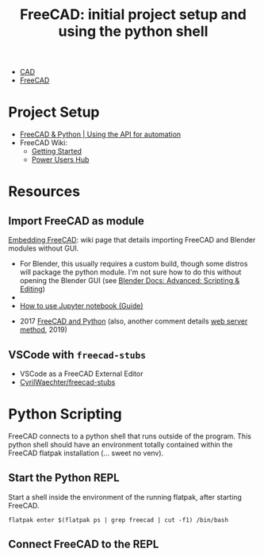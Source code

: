 :PROPERTIES:
:ID:       c8848b8f-7d3c-4178-9474-bd59ce3fac89
:END:
#+TITLE: FreeCAD: initial project setup and using the python shell
#+CATEGORY: slips
#+TAGS:

+ [[id:6a7b6508-e7cf-4f55-a589-d354cee1766d][CAD]]
+ [[id:8df9a1d3-798f-4f89-a355-a0eb0c22bc18][FreeCAD]]

* Project Setup

+ [[https://www.youtube.com/watch?v=RQW723n3DkU][FreeCAD & Python | Using the API for automation]]
+ FreeCAD Wiki:
  + [[https://wiki.freecadweb.org/Getting_started][Getting Started]]
  + [[https://wiki.freecadweb.org/Power_users_hub][Power Users Hub]]

* Resources

** Import FreeCAD as module

[[https://wiki.freecad.org/Embedding_FreeCAD][Embedding FreeCAD]]: wiki page that details importing FreeCAD and Blender modules
without GUI.

+ For Blender, this usually requires a custom build, though some distros will
  package the python module. I'm not sure how to do this without opening the
  Blender GUI (see [[https://docs.blender.org/manual/en/3.6/advanced/index.html][Blender Docs: Advanced: Scripting & Editing]])
+

+ [[https://forum.freecad.org/viewtopic.php?t=38976][How to use Jupyter notebook (Guide)]]



+ 2017 [[https://forum.freecad.org/viewtopic.php?t=23671&sid=3e8eddead34c64657e2ffba2eecaecc0&start=10][FreeCAD and Python]] (also, another comment details [[https://forum.freecad.org/viewtopic.php?p=382798#p382798][web server method]], 2019)

** VSCode with =freecad-stubs=

+ VSCode as a FreeCAD External Editor
+ [[github:CyrilWaechter/freecad-stubs][CyrilWaechter/freecad-stubs]]

* Python Scripting

FreeCAD connects to a python shell that runs outside of the program. This python
shell should have an environment totally contained within the FreeCAD flatpak
installation (... sweet no venv).

** Start the Python REPL

Start a shell inside the environment of the running flatpak, after starting
FreeCAD.

#+begin_src shell
flatpak enter $(flatpak ps | grep freecad | cut -f1) /bin/bash
#+end_src

** Connect FreeCAD to the REPL
